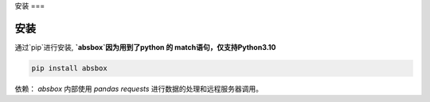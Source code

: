 安装
===


安装
-----


.. autosummary::
   :toctree: generated

通过`pip`进行安装, **`absbox`因为用到了python 的 match语句，仅支持Python3.10**

.. code-block:: console

    pip install absbox

依赖：
`absbox` 内部使用 `pandas` `requests` 进行数据的处理和远程服务器调用。
